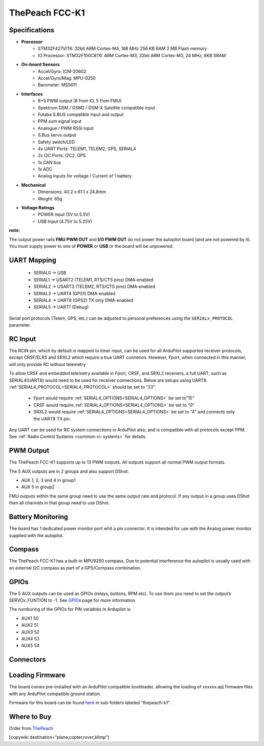 .. _common-thepeach-k1:

===============
ThePeach FCC-K1
===============

.. figure:: ../../../images/ThePeach-K1-main.png
   :target: ../_images/ThePeach-K1-main.png

Specifications
==============

- **Processor**
    - STM32F427VIT6: 32bit ARM Cortex-M4, 168 MHz 256 KB RAM 2 MB Flash memory
    - IO Processor: STM32F100C8T6: ARM Cortex-M3, 32bit ARM Cortex-M3, 24 MHz, 8KB SRAM
- **On-board Sensors**
    - Accel/Gyro: ICM-20602
    - Accel/Gyro/Mag: MPU-9250
    - Barometer: MS5611
- **Interfaces**
    - 8+5 PWM output (8 from IO, 5 from FMU)
    - Spektrum DSM / DSM2 / DSM-X Satellite compatible input
    - Futaba S.BUS compatible input and output
    - PPM sum signal input
    - Analogue / PWM RSSI input
    - S.Bus servo output
    - Safety switch/LED
    - 4x UART Ports: TELEM1, TELEM2, GPS, SERIAL4
    - 2x I2C Ports: I2C2, GPS
    - 1x CAN bus
    - 1x ADC
    - Analog inputs for voltage / Current of 1 battery
- **Mechanical**
    - Dimensions: 40.2 x 61.1 x 24.8mm
    - Weight: 65g
- **Voltage Ratings**
    - POWER input (5V to 5.5V)
    - USB Input (4.75V to 5.25V)

**note:**

The output power rails **FMU PWM OUT** and **I/O PWM OUT** do not power the autopilot board (and are not powered by it). You must supply power to one of **POWER** or **USB** or the board will be unpowered.

UART Mapping
============
 
 - SERIAL0 -> USB
 - SERIAL1 -> USART2     (TELEM1, RTS/CTS pins) DMA-enabled
 - SERIAL2 -> USART3     (TELEM2, RTS/CTS pins) DMA-enabled
 - SERIAL3 -> UART4      (GPS1) DMA-enabled
 - SERIAL4 -> UART8      (GPS2) TX only DMA-enabled
 - SERIAL5 -> UART7      (Debug)

Serial port protocols (Telem, GPS, etc.) can be adjusted to personal preferences using the ``SERIALx_PROTOCOL`` parameter.

RC Input
========

The RCIN pin, which by default is mapped to timer input, can be used for all ArduPilot supported receiver protocols, except CRSF/ELRS and SRXL2 which require a true UART connetion. However, Fport, when connected in this manner, will only provide RC without telemetry

To allow CRSF and embedded telemetry available in Fport, CRSF, and SRXL2 receivers, a full UART, such as SERIAL4(UART8) would need to be used for receiver connections. Below are setups using UART8. :ref:`SERIAL4_PROTOCOL<SERIAL4_PROTOCOL>` should be set to “23”.

 - Fport would require :ref:`SERIAL4_OPTIONS<SERIAL4_OPTIONS>` be set to”15”
 - CRSF would require :ref:`SERIAL4_OPTIONS<SERIAL4_OPTIONS>` be set to “0”
 - SRXL2 would require :ref:`SERIAL4_OPTIONS<SERIAL4_OPTIONS>` be set to “4” and connects only the UART8 TX pin.

Any UART can be used for RC system connections in ArduPilot also, and is compatible with all protocols except PPM. See :ref:`Radio Control Systems <common-rc-systems>` for details.

PWM Output
==========

The ThePeach FCC-K1 supports up to 13 PWM outputs. All outputs support all normal PWM output formats.

The 5 AUX outputs are in 2 groups and also support DShot:

- AUX 1, 2, 3 and 4 in group1
- AUX 5 in group2

FMU outputs within the same group need to use the same output rate and protocol. If
any output in a group uses DShot then all channels in that group need
to use DShot.

Battery Monitoring
==================

The board has 1 dedicated power monitor port whit a pin connector. It is intended for use with the Analog power monitor supplied with the autopilot.

Compass
=======

The ThePeach FCC-K1 has a built-in MPU9250 compass. Due to potential interference the autopilot is usually used with an external I2C compass as part of a GPS/Compass combination.

GPIOs
=====

The 5 AUX outputs can be used as GPIOs (relays, buttons, RPM etc). To use them you need to set the output’s SERVOx_FUNTION to -1. See `GPIOs <https://ardupilot.org/copter/docs/common-gpios.html#common-gpios>`_ page for more information

The numburing of the GPIOs for PIN variables in Ardupilot is:

- AUX1 50
- AUX2 51
- AUX3 52
- AUX4 53
- AUX5 54

Connectors
==========

.. figure:: ../../../images/ThePeach-K1-pinmap-top.png
   :target: ../_images/ThePeach-K1-pinmap-top.png

.. figure:: ../../../images/ThePeach-K1-pinmap-bottom.png
   :target: ../_images/ThePeach-K1-pinmap-bottom.png

Loading Firmware
================

The board comes pre-installed with an ArduPilot compatible bootloader, allowing the loading of xxxxxx.apj firmware files with any ArduPilot compatible ground station.

Firmware for this board can be found `here <https://firmware.ardupilot.org/>`_ in sub-folders labeled “thepeach-k1”.

Where to Buy
============

Order from `ThePeach <https://thepeach.shop>`_

[copywiki destination="plane,copter,rover,blimp"]
